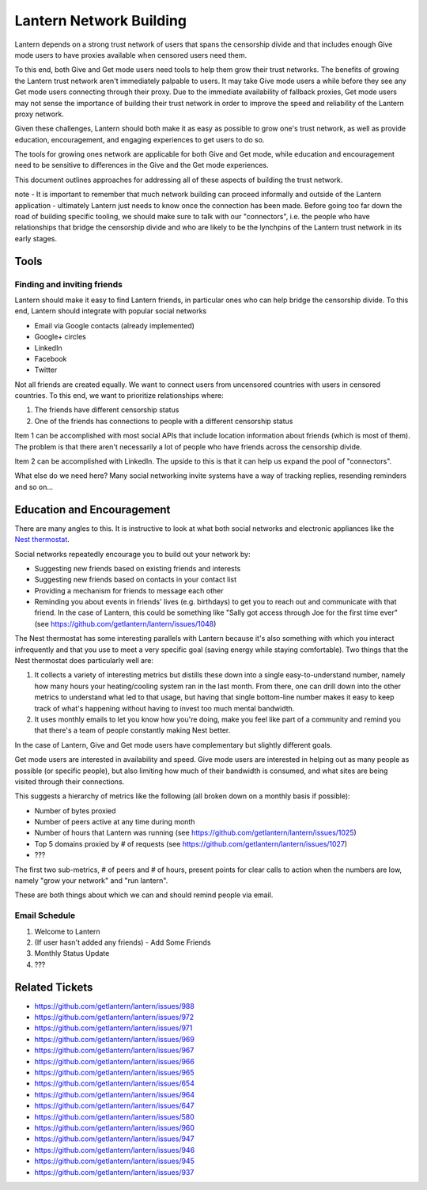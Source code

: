 Lantern Network Building
========================

Lantern depends on a strong trust network of users that spans the
censorship divide and that includes enough Give mode users to have
proxies available when censored users need them.

To this end, both Give and Get mode users need tools to help them grow
their trust networks. The benefits of growing the Lantern trust network
aren't immediately palpable to users. It may take Give mode users a
while before they see any Get mode users connecting through their proxy.
Due to the immediate availability of fallback proxies, Get mode users
may not sense the importance of building their trust network in order to
improve the speed and reliability of the Lantern proxy network.

Given these challenges, Lantern should both make it as easy as possible
to grow one's trust network, as well as provide education,
encouragement, and engaging experiences to get users to do so.

The tools for growing ones network are applicable for both Give and Get
mode, while education and encouragement need to be sensitive to
differences in the Give and the Get mode experiences.

This document outlines approaches for addressing all of these aspects of
building the trust network.

note - It is important to remember that much network building can
proceed informally and outside of the Lantern application - ultimately
Lantern just needs to know once the connection has been made. Before
going too far down the road of building specific tooling, we should make
sure to talk with our "connectors", i.e. the people who have
relationships that bridge the censorship divide and who are likely to be
the lynchpins of the Lantern trust network in its early stages.

Tools
~~~~~

Finding and inviting friends
^^^^^^^^^^^^^^^^^^^^^^^^^^^^

Lantern should make it easy to find Lantern friends, in particular ones
who can help bridge the censorship divide. To this end, Lantern should
integrate with popular social networks

-  Email via Google contacts (already implemented)
-  Google+ circles
-  LinkedIn
-  Facebook
-  Twitter

Not all friends are created equally. We want to connect users from
uncensored countries with users in censored countries. To this end, we
want to prioritize relationships where:

1. The friends have different censorship status
2. One of the friends has connections to people with a different
   censorship status

Item 1 can be accomplished with most social APIs that include location
information about friends (which is most of them). The problem is that
there aren't necessarily a lot of people who have friends across the
censorship divide.

Item 2 can be accomplished with LinkedIn. The upside to this is that it
can help us expand the pool of "connectors".

What else do we need here? Many social networking invite systems have a
way of tracking replies, resending reminders and so on...

Education and Encouragement
~~~~~~~~~~~~~~~~~~~~~~~~~~~

There are many angles to this. It is instructive to look at what both
social networks and electronic appliances like the `Nest
thermostat <http://nest.com/>`__.

Social networks repeatedly encourage you to build out your network by:

-  Suggesting new friends based on existing friends and interests
-  Suggesting new friends based on contacts in your contact list
-  Providing a mechanism for friends to message each other
-  Reminding you about events in friends' lives (e.g. birthdays) to get
   you to reach out and communicate with that friend. In the case of
   Lantern, this could be something like "Sally got access through Joe
   for the first time ever" (see
   https://github.com/getlantern/lantern/issues/1048)

The Nest thermostat has some interesting parallels with Lantern because
it's also something with which you interact infrequently and that you
use to meet a very specific goal (saving energy while staying
comfortable). Two things that the Nest thermostat does particularly well
are:

1. It collects a variety of interesting metrics but distills these down
   into a single easy-to-understand number, namely how many hours your
   heating/cooling system ran in the last month. From there, one can
   drill down into the other metrics to understand what led to that
   usage, but having that single bottom-line number makes it easy to
   keep track of what's happening without having to invest too much
   mental bandwidth.

2. It uses monthly emails to let you know how you're doing, make you
   feel like part of a community and remind you that there's a team of
   people constantly making Nest better.

In the case of Lantern, Give and Get mode users have complementary but
slightly different goals.

Get mode users are interested in availability and speed. Give mode users
are interested in helping out as many people as possible (or specific
people), but also limiting how much of their bandwidth is consumed, and
what sites are being visited through their connections.

This suggests a hierarchy of metrics like the following (all broken down
on a monthly basis if possible):

-  Number of bytes proxied
-  Number of peers active at any time during month
-  Number of hours that Lantern was running (see
   https://github.com/getlantern/lantern/issues/1025)
-  Top 5 domains proxied by # of requests (see
   https://github.com/getlantern/lantern/issues/1027)
-  ???

The first two sub-metrics, # of peers and # of hours, present points for
clear calls to action when the numbers are low, namely "grow your
network" and "run lantern".

These are both things about which we can and should remind people via
email.

Email Schedule
^^^^^^^^^^^^^^

1. Welcome to Lantern
2. (If user hasn't added any friends) - Add Some Friends
3. Monthly Status Update
4. ???

Related Tickets
~~~~~~~~~~~~~~~

-  https://github.com/getlantern/lantern/issues/988
-  https://github.com/getlantern/lantern/issues/972
-  https://github.com/getlantern/lantern/issues/971
-  https://github.com/getlantern/lantern/issues/969
-  https://github.com/getlantern/lantern/issues/967
-  https://github.com/getlantern/lantern/issues/966
-  https://github.com/getlantern/lantern/issues/965
-  https://github.com/getlantern/lantern/issues/654
-  https://github.com/getlantern/lantern/issues/964
-  https://github.com/getlantern/lantern/issues/647
-  https://github.com/getlantern/lantern/issues/580
-  https://github.com/getlantern/lantern/issues/960
-  https://github.com/getlantern/lantern/issues/947
-  https://github.com/getlantern/lantern/issues/946
-  https://github.com/getlantern/lantern/issues/945
-  https://github.com/getlantern/lantern/issues/937

